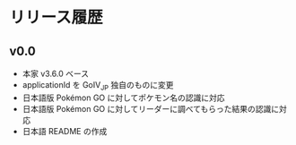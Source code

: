 * リリース履歴

** v0.0
   - 本家 v3.6.0 ベース
   - applicationId を GoIV_JP 独自のものに変更
   - 日本語版 Pokémon GO に対してポケモン名の認識に対応
   - 日本語版 Pokémon GO に対してリーダーに調べてもらった結果の認識に対応
   - 日本語 README の作成
